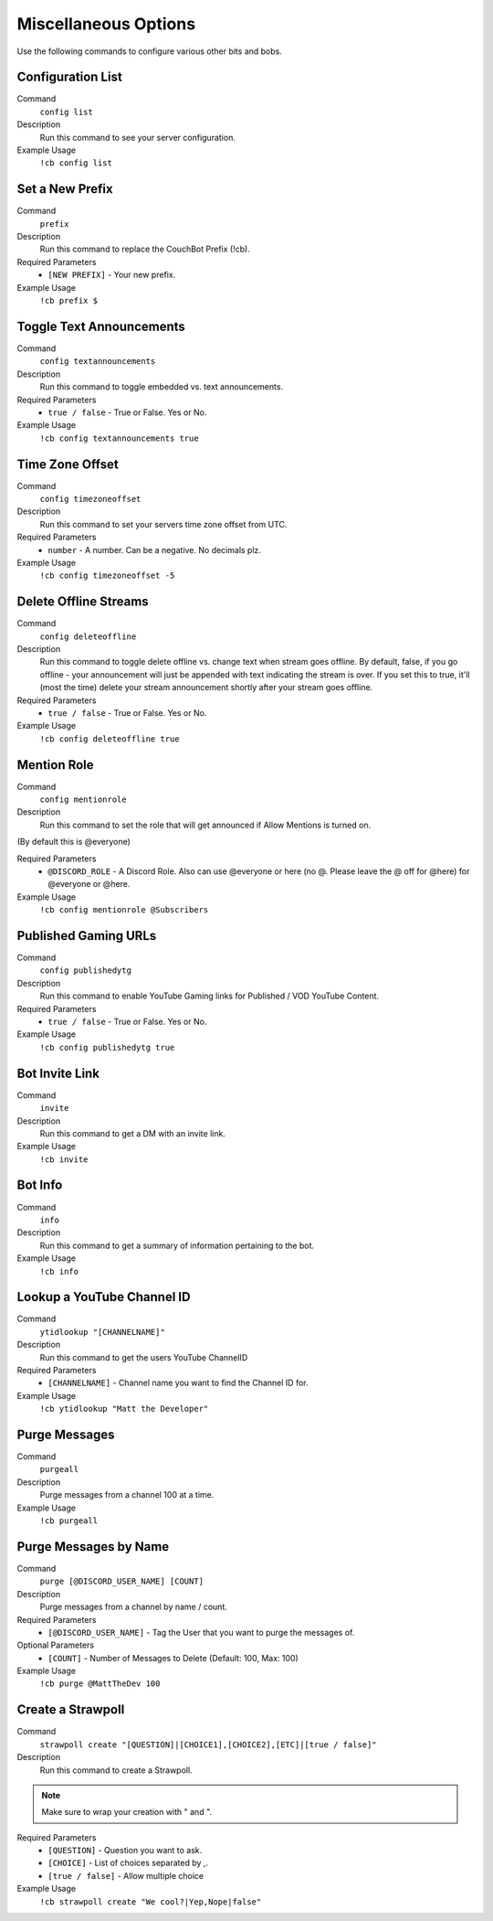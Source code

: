 .. _misc:

=====================
Miscellaneous Options
=====================

Use the following commands to configure various other bits and bobs.

------------------
Configuration List
------------------

Command
    ``config list``

Description
    Run this command to see your server configuration.

Example Usage
    ``!cb config list``

----------------
Set a New Prefix
----------------

Command
    ``prefix``

Description
    Run this command to replace the CouchBot Prefix (!cb).

Required Parameters
    * ``[NEW PREFIX]`` - Your new prefix.

Example Usage
    ``!cb prefix $``

-------------------------
Toggle Text Announcements
-------------------------

Command
    ``config textannouncements``

Description
    Run this command to toggle embedded vs. text announcements.

Required Parameters
    * ``true / false`` - True or False. Yes or No.

Example Usage
    ``!cb config textannouncements true``

----------------
Time Zone Offset
----------------

Command
    ``config timezoneoffset``

Description
    Run this command to set your servers time zone offset from UTC.

Required Parameters
    * ``number`` - A number. Can be a negative. No decimals plz.

Example Usage
    ``!cb config timezoneoffset -5``

----------------------
Delete Offline Streams
----------------------

Command
    ``config deleteoffline``

Description
    Run this command to toggle delete offline vs. change text when stream goes offline. By default, false, if you go offline - your announcement will just be appended with text indicating the stream is over. If you set this to true, it'll (most the time) delete your stream announcement shortly after your stream goes offline.

Required Parameters
    * ``true / false`` - True or False. Yes or No.

Example Usage
    ``!cb config deleteoffline true``

------------
Mention Role
------------

Command
    ``config mentionrole``

Description
    Run this command to set the role that will get announced if Allow Mentions is turned on.

(By default this is @everyone)

Required Parameters
    * ``@DISCORD_ROLE`` - A Discord Role. Also can use @everyone or here (no @. Please leave the @ off for @here) for @everyone or @here.

Example Usage
    ``!cb config mentionrole @Subscribers``

---------------------
Published Gaming URLs
---------------------

Command
    ``config publishedytg``

Description
    Run this command to enable YouTube Gaming links for Published / VOD YouTube Content.

Required Parameters
    * ``true / false`` - True or False. Yes or No.

Example Usage
    ``!cb config publishedytg true``

----------------
Bot Invite Link
----------------

Command
    ``invite``

Description
    Run this command to get a DM with an invite link.

Example Usage
    ``!cb invite``

--------
Bot Info
--------

Command
    ``info``

Description
    Run this command to get a summary of information pertaining to the bot.

Example Usage
    ``!cb info``

---------------------------
Lookup a YouTube Channel ID
---------------------------

Command
    ``ytidlookup "[CHANNELNAME]"``

Description
    Run this command to get the users YouTube ChannelID

Required Parameters
    * ``[CHANNELNAME]`` - Channel name you want to find the Channel ID for.

Example Usage
    ``!cb ytidlookup "Matt the Developer"``

--------------
Purge Messages
--------------

Command
    ``purgeall``

Description
    Purge messages from a channel 100 at a time.

Example Usage
    ``!cb purgeall``

----------------------
Purge Messages by Name
----------------------

Command
    ``purge [@DISCORD_USER_NAME] [COUNT]``

Description
    Purge messages from a channel by name / count.

Required Parameters
    * ``[@DISCORD_USER_NAME]`` - Tag the User that you want to purge the messages of.

Optional Parameters
    * ``[COUNT]`` - Number of Messages to Delete (Default: 100, Max: 100)

Example Usage
    ``!cb purge @MattTheDev 100``

------------------
Create a Strawpoll
------------------

Command
    ``strawpoll create "[QUESTION]|[CHOICE1],[CHOICE2],[ETC]|[true / false]"``

Description
    Run this command to create a Strawpoll.

.. note:: Make sure to wrap your creation with " and ".

Required Parameters
    * ``[QUESTION]`` - Question you want to ask.
    * ``[CHOICE]`` - List of choices separated by ,.
    * ``[true / false]`` - Allow multiple choice

Example Usage
    ``!cb strawpoll create "We cool?|Yep,Nope|false"``
